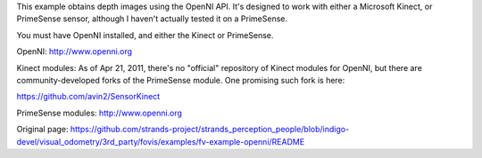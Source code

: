 This example obtains depth images using the OpenNI API. It's designed to
work with either a Microsoft Kinect, or PrimeSense sensor, although I
haven't actually tested it on a PrimeSense.

You must have OpenNI installed, and either the Kinect or PrimeSense.

OpenNI: http://www.openni.org

Kinect modules: As of Apr 21, 2011, there's no "official" repository of
Kinect modules for OpenNI, but there are community-developed forks of
the PrimeSense module. One promising such fork is here:

https://github.com/avin2/SensorKinect

PrimeSense modules: http://www.openni.org


Original page: https://github.com/strands-project/strands_perception_people/blob/indigo-devel/visual_odometry/3rd_party/fovis/examples/fv-example-openni/README